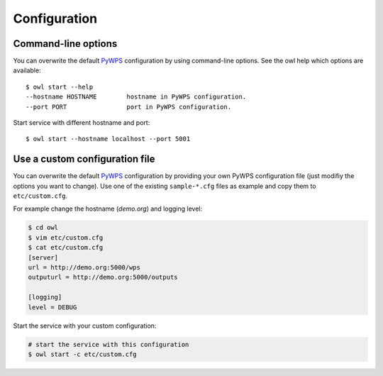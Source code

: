 .. _configuration:

Configuration
=============

Command-line options
--------------------

You can overwrite the default `PyWPS`_ configuration by using command-line options.
See the owl help which options are available::

    $ owl start --help
    --hostname HOSTNAME        hostname in PyWPS configuration.
    --port PORT                port in PyWPS configuration.

Start service with different hostname and port::

    $ owl start --hostname localhost --port 5001

Use a custom configuration file
-------------------------------

You can overwrite the default `PyWPS`_ configuration by providing your own
PyWPS configuration file (just modifiy the options you want to change).
Use one of the existing ``sample-*.cfg`` files as example and copy them to ``etc/custom.cfg``.

For example change the hostname (*demo.org*) and logging level:

.. code-block:: console

   $ cd owl
   $ vim etc/custom.cfg
   $ cat etc/custom.cfg
   [server]
   url = http://demo.org:5000/wps
   outputurl = http://demo.org:5000/outputs

   [logging]
   level = DEBUG

Start the service with your custom configuration:

.. code-block:: console

   # start the service with this configuration
   $ owl start -c etc/custom.cfg


.. _PyWPS: http://pywps.org/
